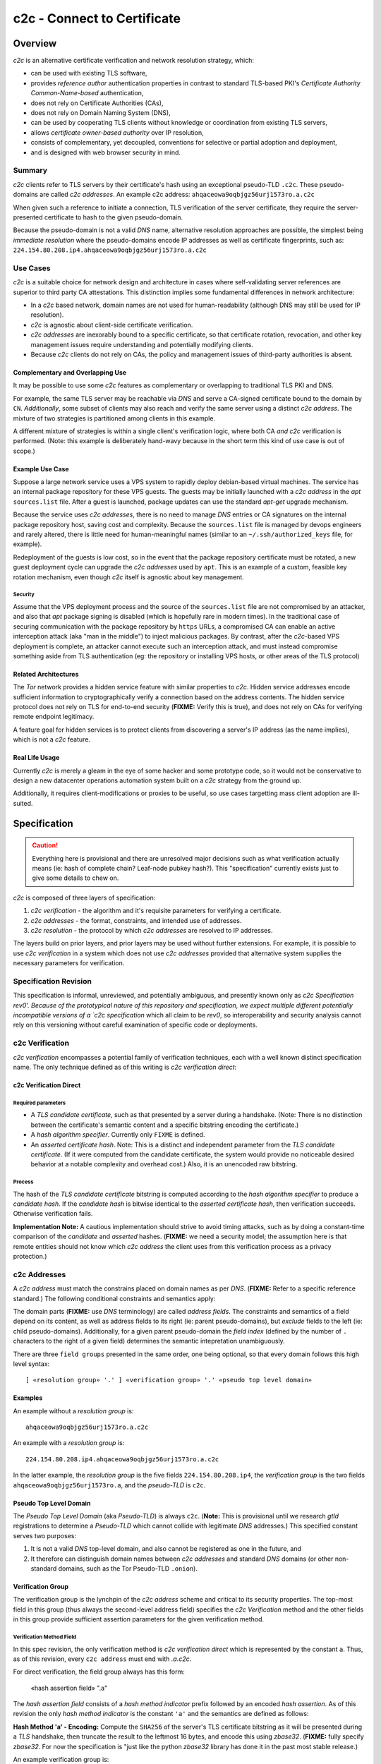 ============================
c2c - Connect to Certificate
============================

Overview
========

`c2c` is an alternative certificate verification and network resolution strategy, which:

* can be used with existing TLS software,
* provides `reference author` authentication properties in contrast to standard TLS-based PKI's `Certificate Authority Common-Name-based` authentication,
* does not rely on Certificate Authorities (CAs),
* does not rely on Domain Naming System (DNS),
* can be used by cooperating TLS clients without knowledge or coordination from existing TLS servers,
* allows `certificate owner-based authority` over IP resolution,
* consists of complementary, yet decoupled, conventions for selective or partial adoption and deployment,
* and is designed with web browser security in mind.

Summary
-------

`c2c` clients refer to TLS servers by their certificate's hash using an exceptional pseudo-TLD ``.c2c``.  These pseudo-domains are called `c2c addresses`.  An example c2c address: ``ahqaceowa9oqbjgz56urj1573ro.a.c2c``

When given such a reference to initiate a connection, TLS verification of the server certificate, they require the server-presented certificate to hash to the given pseudo-domain.

Because the pseudo-domain is not a valid `DNS` name, alternative resolution approaches are possible, the simplest being `immediate resolution` where the pseudo-domains encode IP addresses as well as certificate fingerprints, such as: ``224.154.80.208.ip4.ahqaceowa9oqbjgz56urj1573ro.a.c2c``

Use Cases
---------

`c2c` is a suitable choice for network design and architecture in cases where self-validating server references are superior to third party CA attestations.  This distinction implies some fundamental differences in network architecture:

* In a `c2c` based network, domain names are not used for human-readability (although DNS may still be used for IP resolution).
* `c2c` is agnostic about client-side certificate verification.
* `c2c addresses` are inexorably bound to a specific certificate, so that certificate rotation, revocation, and other key management issues require understanding and potentially modifying clients.
* Because `c2c` clients do not rely on CAs, the policy and management issues of third-party authorities is absent.

Complementary and Overlapping Use
~~~~~~~~~~~~~~~~~~~~~~~~~~~~~~~~~

It may be possible to use some `c2c` features as complementary or overlapping to traditional TLS PKI and DNS.

For example, the same TLS server may be reachable via `DNS` and serve a CA-signed certificate bound to the domain by ``CN``.  *Additionally*, some subset of clients may also reach and verify the same server using a distinct `c2c address`.  The mixture of two strategies is partitioned among clients in this example.

A different mixture of strategies is within a single client's verification logic, where both CA *and* `c2c` verification is performed.  (Note: this example is deliberately hand-wavy because in the short term this kind of use case is out of scope.)

Example Use Case
~~~~~~~~~~~~~~~~

Suppose a large network service uses a VPS system to rapidly deploy debian-based virtual machines.  The service has an internal package repository for these VPS guests.  The guests may be initially launched with a `c2c address` in the `apt` ``sources.list`` file.  After a guest is launched, package updates can use the standard `apt-get` upgrade mechanism.

Because the service uses `c2c addresses`, there is no need to manage `DNS` entries or CA signatures on the internal package repository host, saving cost and complexity.  Because the ``sources.list`` file is managed by devops engineers and rarely altered, there is little need for human-meaningful names (similar to an ``~/.ssh/authorized_keys`` file, for example).

Redeployment of the guests is low cost, so in the event that the package repository certificate must be rotated, a new guest deployment cycle can upgrade the `c2c addresses` used by ``apt``.  This is an example of a custom, feasible key rotation mechanism, even though `c2c` itself is agnostic about key management.

Security
........

Assume that the VPS deployment process and the source of the ``sources.list`` file are not compromised by an attacker, and also that `apt` package signing is disabled (which is hopefully rare in modern times).  In the traditional case of securing communication with the package repository by ``https`` URLs, a compromised CA can enable an active interception attack (aka "man in the middle") to inject malicious packages.  By contrast, after the `c2c`-based VPS deployment is complete, an attacker cannot execute such an interception attack, and must instead compromise something aside from TLS authentication (eg: the repository or installing VPS hosts, or other areas of the TLS protocol)

Related Architectures
~~~~~~~~~~~~~~~~~~~~~

The `Tor` network provides a hidden service feature with similar properties to `c2c`.  Hidden service addresses encode sufficient information to cryptographically verify a connection based on the address contents.  The hidden service protocol does not rely on TLS for end-to-end security (**FIXME:** Verify this is true), and does not rely on CAs for verifying remote endpoint legitimacy.

A feature goal for hidden services is to protect clients from discovering a server's IP address (as the name implies), which is not a `c2c` feature.


Real Life Usage
~~~~~~~~~~~~~~~

Currently `c2c` is merely a gleam in the eye of some hacker and some prototype code, so it would not be conservative to design a new datacenter operations automation system built on a `c2c` strategy from the ground up.

Additionally, it requires client-modifications or proxies to be useful, so use cases targetting mass client adoption are ill-suited.

Specification
=============

.. caution:: Everything here is provisional and there are unresolved major decisions such as what verification actually means (ie: hash of complete chain?  Leaf-node pubkey hash?).  This "specification" currently exists just to give some details to chew on.

`c2c` is composed of three layers of specification:

#. `c2c verification` - the algorithm and it's requisite parameters for verifying a certificate.
#. `c2c addresses` - the format, constraints, and intended use of addresses.
#. `c2c resolution` - the protocol by which `c2c addresses` are resolved to IP addresses.

The layers build on prior layers, and prior layers may be used without further extensions.  For example, it is possible to use `c2c verification` in a system which does not use `c2c addresses` provided that alternative system supplies the necessary parameters for verification.

Specification Revision
----------------------

This specification is informal, unreviewed, and potentially ambiguous, and presently known only as `c2c Specification rev0'.  Because of the prototypical nature of this repository and specification, we expect multiple different potentially incompatible versions of a `c2c specification` which all claim to be `rev0`, so interoperability and security analysis cannot rely on this versioning without careful examination of specific code or deployments.

c2c Verification
----------------

`c2c verification` encompasses a potential family of verification techniques, each with a well known distinct specification name.  The only technique defined as of this writing is `c2c verification direct`:

c2c Verification Direct
~~~~~~~~~~~~~~~~~~~~~~~

Required parameters
...................

* A `TLS candidate certificate`, such as that presented by a server during a handshake.  (Note: There is no distinction between the certificate's semantic content and a specific bitstring encoding the certificate.)
* A `hash algorithm specifier`.  Currently only ``FIXME`` is defined.
* An `asserted certificate hash`.  Note: This is a distinct and independent parameter from the `TLS candidate certificate`.  (If it were computed from the candidate certificate, the system would provide no noticeable desired behavior at a notable complexity and overhead cost.)  Also, it is an unencoded raw bitstring.

Process
.......

The hash of the `TLS candidate certificate` bitstring is computed according to the `hash algorithm specifier` to produce a `candidate hash`.  If the `candidate hash` is bitwise identical to the `asserted certificate hash`, then verification succeeds.  Otherwise verification fails.

**Implementation Note:** A cautious implementation should strive to avoid timing attacks, such as by doing a constant-time comparison of the `candidate` and `asserted` hashes.  (**FIXME:** we need a security model; the assumption here is that remote entities should not know which `c2c address` the client uses from this verification process as a privacy protection.)

c2c Addresses
-------------

A `c2c address` must match the constrains placed on domain names as per `DNS`.  (**FIXME:** Refer to a specific reference standard.)  The following conditional constraints and semantics apply:

The domain parts (**FIXME:** use `DNS` terminology) are called `address fields`.  The constraints and semantics of a field depend on its content, as well as address fields to its right (ie: parent pseudo-domains), but *exclude* fields to the left (ie: child pseudo-domains).  Additionally, for a given parent pseudo-domain the `field index` (defined by the number of ``.`` characters to the right of a given field) determines the semantic intepretation unambiguously.

There are three ``field groups`` presented in the same order, one being optional, so that every domain follows this high level syntax::

    [ «resolution group» '.' ] «verification group» '.' «pseudo top level domain»

Examples
~~~~~~~~

An example without a `resolution group` is::

    ahqaceowa9oqbjgz56urj1573ro.a.c2c

An example with a `resolution group` is::

    224.154.80.208.ip4.ahqaceowa9oqbjgz56urj1573ro.a.c2c

In the latter example, the `resolution group` is the five fields ``224.154.80.208.ip4``, the `verification group` is the two fields ``ahqaceowa9oqbjgz56urj1573ro.a``, and the `pseudo-TLD` is ``c2c``.

Pseudo Top Level Domain
~~~~~~~~~~~~~~~~~~~~~~~

The `Pseudo Top Level Domain` (aka `Pseudo-TLD`) is always ``c2c``.  (**Note:** This is provisional until we research `gtld` registrations to determine a `Pseudo-TLD` which cannot collide with legitimate `DNS` addresses.)  This specified constant serves two purposes:

#. It is not a valid `DNS` top-level domain, and also cannot be registered as one in the future, and
#. It therefore can distinguish domain names between `c2c addresses` and standard `DNS` domains (or other non-standard domains, such as the Tor Pseudo-TLD ``.onion``).

Verification Group
~~~~~~~~~~~~~~~~~~

The verification group is the lynchpin of the `c2c address` scheme and critical to its security properties.  The top-most field in this group (thus always the second-level address field) specifies the `c2c Verification` method and the other fields in this group provide sufficient assertion parameters for the given verification method.

Verification Method Field
.........................

In this spec revision, the only verification method is `c2c verification direct` which is represented by the constant ``a``.  Thus, as of this revision, every ``c2c address`` must end with `.a.c2c`.

For direct verification, the field group always has this form:

    «hash assertion field» ".a"

The `hash assertion field` consists of a `hash method indicator` prefix followed by an encoded `hash assertion`.  As of this revision the only `hash method indicator` is the constant ``'a'`` and the semantics are defined as follows:

**Hash Method 'a' - Encoding:** Compute the ``SHA256`` of the server's TLS certificate bitstring as it will be presented during a `TLS` handshake, then truncate the result to the leftmost 16 bytes, and encode this using `zbase32`.  (**FIXME:** fully specify `zbase32`.  For now the specification is "just like the python `zbase32` library has done it in the past most stable release.)

An example verification group is::

    ahqaceowa9oqbjgz56urj1573ro.a

Note that the initial ``a`` provides versioning on the hashing scheme, and the final ``a`` provides versioning on the verification method.

Resolution Group
~~~~~~~~~~~~~~~~

The resolution group is optional and supplies information for clients to resolve a `c2c address` to an IP address.  As in the verification group, the topmost field in this group is a `resolution method field` and the remaining fields are interpreted according to this method as parameters to some resolution system.

Absent Resolution
.................

Without a resolution group present, clients are left to their own devices to discover the IP address for the given certificate.  This may be acceptable, for example, in a tightly knit network application where resolution is already well specified by context and the benefit to shorter addresses is preferable.  In a more general context, widely deployed clients may use a common default resolution system, which if ubiquitous would allow shorter addresses to widely propagate.

Direct IP Resolution
....................

The direct IP resolution mechanism is specified by a `resolution method field` of ``a`` and encodes an IP address into the `c2c address`.  Clients resolve the `c2c address` to an IP address merely by decoding this field.  There is no networking or client-state involved in direct resolution.

There is always exactly one sub-field for this resolution method which consists of a prefix to specify the IP encoding followed by the encoded IP address:

**Compact Direct IP Encoding:** The prefix ``a`` is followed by the `zbase32` encoding of the raw IP bits.  Both `IPv4` and `IPv6` addresses may be encoded and are distinguished by their length.  (**Note:** This encoding may be larger than a transparent IPv6 encoding which uses some of the standard IPv6 ASCII encoding compressions.)

**Transparent IPv4 Encoding:** The prefix ``ipv4-`` is followed by the dotted-quad representation of the IPv4 address except each ``.`` is replaced with ``-``.  (**FIXME:** Does reverse DNS already specify the kind of encoding we want here?)

**Transparent IPv6 Encoding:** **FIXME:** Todo.

DNS Resolution
..............

`c2c` can combine its alternative verification method with `DNS` resolution to support existing infrastructure and reduce "address brittleness".  In this case the `resolution method field` is ``dns``.

Unlike all formerly specified field groups, this field group is unique in that the number of sub-fields is not fixed.  All subfields beyond the ``dns`` `resolution method field` compose a legitimate DNS entry.  To resolve such addresses, clients construct a new domain from these subfields and then use standard DNS for IP resolution.

Example::

    example.com.dns.ahqaceowa9oqbjgz56urj1573ro.a.c2c

Clients would resolve this ``dns`` resolution method `c2c` address by constructing a domain from all fields left of ``dns`` to derive ``example.com``, and then use `DNS` to resolve an IP address.  After connecting to this IP address, `c2c direct verification` ensures the encoded hash of the servers certificate matches ``hqaceowa9oqbjgz56urj1573ro``.

Address Properties
~~~~~~~~~~~~~~~~~~

The specification of `c2c addresses` is intended to explicitly preserve these properties:

#. It is infeasible for a remote entity to pass a `c2c verification` check for a given address without controlling the identified certificate's private key.
#. Addresses are syntactically valid `DNS` domain names.
#. They will never be valid extant `DNS` domain names (ie: `DNS` will never successfully resolve them.)
#. They can be distinguished from all other domain names precisely by matching the last four characters to ``.c2c``.
#. When they are used in the URL of a browser context (which can resolve and verify them), the layout of `c2c addresses` "works well" with the browser same origin policy:

    * The SOP restrictions of `javascript` are ultimately determined by the certificate.  (**FIXME:** What if Javascript opts into the second level domain which lacks a `hash assertion field`?)
    * The SOP restrictions of `javascript` can be further refined by resolution method.  (**FIXME:** Is this a feature?)
    * JavaScript contexts for a the same website which has been accessed with *both* `c2c` and a standard TLS+PKI https URLs will be isolated from each other by the SOP.

Implementation
==============

The current specification is developing in tandem with a prototypical reference implementation.  This is a set of python libraries implementing the three layers.  Additionally there are some programs to facilitate deploying prototypical `c2c` today.

Libraries
---------

This repository contains separate python packages:

``c2c-verifier`` implements the verification layer for use by `pyOpenSSL` applications.  Note that this library is agnostic about `c2c addresses` and could be used in systems which do not rely on `c2c addresses`.

``c2c-address`` is an address parsing library which is I/O and verification agnostic.

``txc2c`` is a client library built on top of `twisted` and the above two libraries to provide resolution, connection, and verification of `c2c addresses`.

``c2ctool`` is a set of commandline tools:

* A "sniffer" connects to a TLS server and generates an associated `c2c address`.
* A `SOCKS` proxy allows many TCP client applications to use `c2c addresses` without code changes.
